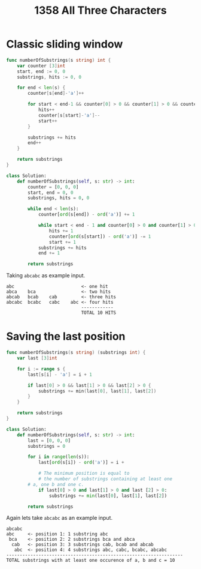 #+title: 1358 All Three Characters

* Classic sliding window

#+begin_src go
func numberOfSubstrings(s string) int {
    var counter [3]int
    start, end := 0, 0
    substrings, hits := 0, 0

	for end < len(s) {
		counter[s[end]-'a']++

		for start < end-1 && counter[0] > 0 && counter[1] > 0 && counter[2] > 0 {
			hits++
			counter[s[start]-'a']--
			start++
		}

		substrings += hits
		end++
	}

	return substrings
}
#+end_src

#+begin_src python
class Solution:
    def numberOfSubstrings(self, s: str) -> int:
        counter = [0, 0, 0]
        start, end = 0, 0
        substrings, hits = 0, 0

        while end < len(s):
            counter[ord(s[end]) - ord('a')] += 1

            while start < end - 1 and counter[0] > 0 and counter[1] > 0 and counter[2] > 0:
                hits += 1
                counter[ord(s[start]) - ord('a')] -= 1
                start += 1
            substrings += hits
            end += 1

        return substrings
#+end_src

Taking ~abcabc~ as example input.
#+begin_example
abc                         <- one hit
abca    bca                 <- two hits
abcab   bcab    cab         <- three hits
abcabc  bcabc   cabc    abc <- four hits
                            ------------
                            TOTAL 10 HITS
#+end_example

* Saving the last position

#+begin_src go
func numberOfSubstrings(s string) (substrings int) {
    var last [3]int

    for i := range s {
        last[s[i] - 'a'] = i + 1

        if last[0] > 0 && last[1] > 0 && last[2] > 0 {
            substrings += min(last[0], last[1], last[2])
        }
    }

    return substrings
}
#+end_src

#+begin_src python
class Solution:
    def numberOfSubstrings(self, s: str) -> int:
        last = [0, 0, 0]
        substrings = 0

        for i in range(len(s)):
            last[ord(s[i]) - ord('a')] = i +

            # The minimum position is equal to
            # the number of substrings containing at least one
	    # a, one b and one c. 
            if last[0] > 0 and last[1] > 0 and last [2] > 0:
                substrings += min(last[0], last[1], last[2])

        return substrings
#+end_src


Again lets take ~abcabc~ as an example input.

#+begin_example
abcabc
abc     <- position 1: 1 substring abc
 bca    <- position 2: 2 substrings bca and abca
  cab   <- position 3: 3 substrings cab, bcab and abcab
   abc  <- position 4: 4 substrings abc, cabc, bcabc, abcabc
------------------------------------------------------------------
TOTAL substrings with at least one occurence of a, b and c = 10
#+end_example
